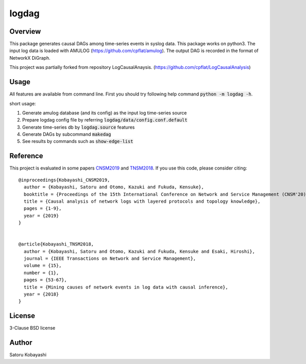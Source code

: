 ######
logdag
######

Overview
========

This package generates causal DAGs among time-series events in syslog data.
This package works on python3.
The input log data is loaded with AMULOG (https://github.com/cpflat/amulog).
The output DAG is recorded in the format of NetworkX DiGraph.

This project was partially forked from repository LogCausalAnaysis.
(https://github.com/cpflat/LogCausalAnalysis)


Usage
======

All features are available from command line. First you should try following help command :code:`python -m logdag -h`.

short usage:

1. Generate amulog database (and its config) as the input log time-series source
2. Prepare logdag config file by referring :code:`logdag/data/config.conf.default`
3. Generate time-series db by :code:`logdag.source` features
4. Generate DAGs by subcommand :code:`makedag`
5. See results by commands such as :code:`show-edge-list`


Reference
=========

This project is evaluated in some papers `CNSM2019 <https://doi.org/10.23919/CNSM46954.2019.9012718>`_ and `TNSM2018 <https://doi.org/10.1109/TNSM.2017.2778096>`_.
If you use this code, please consider citing:

::

    @inproceedings{Kobayashi_CNSM2019,
      author = {Kobayashi, Satoru and Otomo, Kazuki and Fukuda, Kensuke},
      booktitle = {Proceedings of the 15th International Conference on Network and Service Management (CNSM'20)},
      title = {Causal analysis of network logs with layered protocols and topology knowledge},
      pages = {1-9},
      year = {2019}
    }


    @article{Kobayashi_TNSM2018,
      author = {Kobayashi, Satoru and Otomo, Kazuki and Fukuda, Kensuke and Esaki, Hiroshi},
      journal = {IEEE Transactions on Network and Service Management},
      volume = {15},
      number = {1},
      pages = {53-67},
      title = {Mining causes of network events in log data with causal inference},
      year = {2018}
    }


License
=======

3-Clause BSD license

Author
======

Satoru Kobayashi

